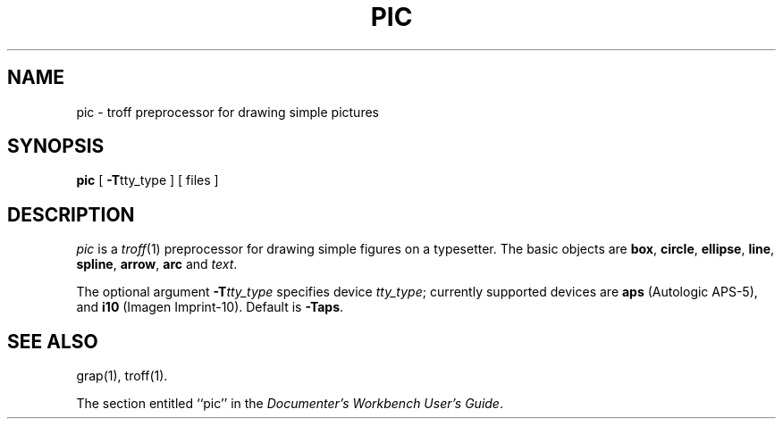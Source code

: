 '\"macro stdmacro
.TH PIC 1 
.SH NAME
pic \- troff preprocessor for drawing simple pictures
.SH SYNOPSIS
.B pic
[
.BR \-T tty_type
]
.\"[ \-\^\- ]
[ files ]
.SH DESCRIPTION
.I pic
is a
.IR troff (1)
preprocessor for drawing simple figures on a typesetter.
The basic objects are
.BR box ,
.BR circle ,
.BR ellipse ,
.BR line ,
.BR spline ,
.BR arrow ,
.BR arc
and
.IR text .
.PP
The optional argument
.BI \-T tty_type
specifies device
.IR tty_type ;
currently supported devices are
.B aps
(Autologic APS-5),
and
\f3i10\fP (Imagen Imprint-10).
Default is
.BR \-Taps .
.SH "SEE ALSO"
grap(1),
troff(1).
.PP
The section entitled ``pic'' in the \f2Documenter's Workbench User's Guide\f1.
.\"	%W% of %G%
